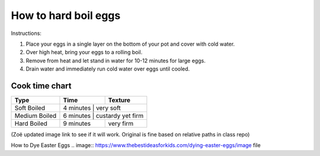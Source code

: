 How to hard boil eggs
=====================

Instructions:

1. Place your eggs in a single layer on the bottom of your pot and cover with cold water.
2. Over high heat, bring your eggs to a rolling boil.
3. Remove from heat and let stand in water for 10-12 minutes for large eggs.
4. Drain water and immediately run cold water over eggs until cooled.


Cook time chart
***************

+-----------------+---------------+--------------------+
| Type            |  Time         |  Texture           |
+=================+===============+====================+
| Soft Boiled     |  4 minutes    |  very soft         |
+-----------------+------------------------------------+
| Medium Boiled   |  6 minutes    |  custardy yet firm |
+-----------------+---------------+--------------------+
| Hard Boiled     |  9 minutes    |  very firm         |
+-----------------+---------------+--------------------+


.. image:: https://github.com/ZoeLawson/mcc_tools_tech/blob/Winter2022/Week06-LightweightMarkup/Homework/Elizabeth/ElizabethHarrisEggs.png?raw=true

(Zoë updated image link to see if it will work. Original is fine based on relative paths in class repo)

How to Dye Easter Eggs
.. image:: https://www.thebestideasforkids.com/dying-easter-eggs/image file
